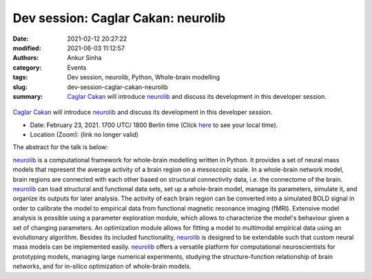 Dev session: Caglar Cakan: neurolib
###################################
:date: 2021-02-12 20:27:22
:modified: 2021-06-03 11:12:57
:authors: Ankur Sinha
:category: Events
:tags: Dev session, neurolib, Python, Whole-brain modelling
:slug: dev-session-caglar-cakan-neurolib
:summary: `Caglar Cakan`_ will introduce neurolib_ and discuss its development in this developer session.


.. raw:: html

   <center>

.. figure:: {static}/images/20210216-neurolib.png
    :alt: neurolib
    :width: 75%
    :class: img-responsive
    :target: https://neurolib-dev.github.io/


.. raw:: html

   </center>
   <br />

   <center>
       <iframe width="500" height="320" style="height: 320px;" src="https://www.youtube.com/embed/ngvVtqiilVk" title="YouTube video player" frameborder="0" allow="accelerometer; autoplay; clipboard-write; encrypted-media; gyroscope; picture-in-picture" allowfullscreen></iframe>
   </center>
   <br />


`Caglar Cakan`_ will introduce neurolib_ and discuss its development in this developer session.

- Date: February 23, 2021. 1700 UTC/ 1800 Berlin time (Click `here <https://www.timeanddate.com/worldclock/fixedtime.html?msg=Dev+session%3A+Caglar+Cakan%3A+neurolib&iso=20210223T17&p1=136&ah=1>`__  to see your local time).
- Location (Zoom): (link no longer valid)


The abstract for the talk is below:

neurolib_ is a computational framework for whole-brain modelling written in Python.
It provides a set of neural mass models that represent the average activity of a brain region on a mesoscopic scale.
In a whole-brain network model, brain regions are connected with each other based on structural connectivity data, i.e. the connectome of the brain.
neurolib_ can load structural and functional data sets, set up a whole-brain model, manage its parameters, simulate it, and organize its outputs for later analysis.
The activity of each brain region can be converted into a simulated BOLD signal in order to calibrate the model to empirical data from functional magnetic resonance imaging (fMRI).
Extensive model analysis is possible using a parameter exploration module, which allows to characterize the model's behaviour given a set of changing parameters.
An optimization module allows for fitting a model to multimodal empirical data using an evolutionary algorithm.
Besides its included functionality, neurolib_ is designed to be extendable such that custom neural mass models can be implemented easily.
neurolib_ offers a versatile platform for computational neuroscientists for prototyping models, managing large numerical experiments, studying the structure-function relationship of brain networks, and for in-silico optimization of whole-brain models.

.. _neurolib: https://neurolib-dev.github.io
.. _Caglar Cakan: https://caglorithm.github.io/notebooks/
